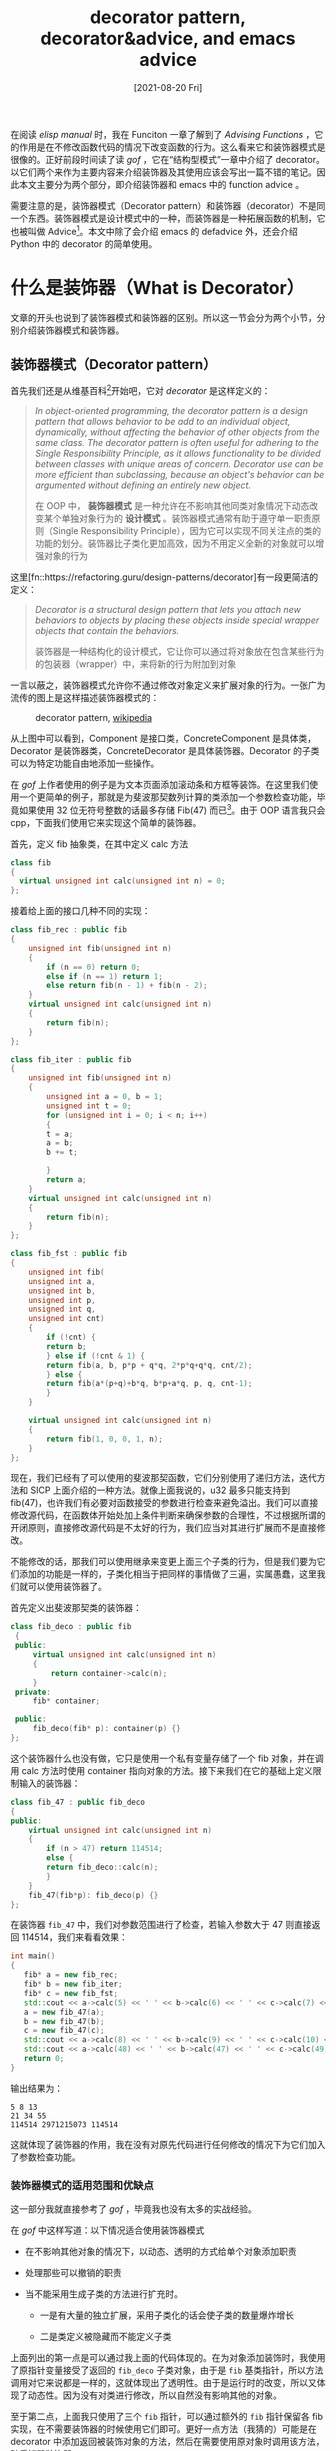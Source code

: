 #+TITLE: decorator pattern, decorator&advice, and emacs advice
#+DATE: [2021-08-20 Fri]
#+FILETAGS: elisp

# [[https://www.pixiv.net/artworks/38145009][file:dev/0.jpg]]

在阅读 /elisp manual/ 时，我在 Funciton 一章了解到了 /Advising Functions/ ，它的作用是在不修改函数代码的情况下改变函数的行为。这么看来它和装饰器模式是很像的。正好前段时间读了读  /gof/ ，它在“结构型模式”一章中介绍了 decorator。以它们两个来作为主要内容来介绍装饰器及其使用应该会写出一篇不错的笔记。因此本文主要分为两个部分，即介绍装饰器和 emacs 中的 function advice 。

需要注意的是，装饰器模式（Decorator pattern）和装饰器（decorator）不是同一个东西。装饰器模式是设计模式中的一种，而装饰器是一种拓展函数的机制，它也被叫做 Advice[fn::https://en.wikipedia.org/wiki/Advice_(programming)]。本文中除了会介绍 emacs 的 defadvice 外，还会介绍 Python 中的 decorator 的简单使用。

* 什么是装饰器（What is Decorator）

文章的开头也说到了装饰器模式和装饰器的区别。所以这一节会分为两个小节，分别介绍装饰器模式和装饰器。

** 装饰器模式（Decorator pattern）

首先我们还是从维基百科[fn::[[https://en.wikipedia.org/wiki/Decorator_pattern]]]开始吧，它对 /decorator/ 是这样定义的：

#+BEGIN_QUOTE
/In object-oriented programming, the decorator pattern is a design pattern that allows behavior to be add to an individual object, dynamically, without affecting the behavior of other objects from the same class. The decorator pattern is often useful for adhering to the Single Responsibility Principle, as it allows functionality to be divided between classes with unique areas of concern. Decorator use can be more efficient than subclassing, because an object's behavior can be argumented without defining an entirely new object./

在 OOP 中， *装饰器模式* 是一种允许在不影响其他同类对象情况下动态改变某个单独对象行为的 *设计模式* 。装饰器模式通常有助于遵守单一职责原则（Single Responsibility Principle），因为它可以实现不同关注点的类的功能的划分。装饰器比子类化更加高效，因为不用定义全新的对象就可以增强对象的行为
#+END_QUOTE

这里[fn::https://refactoring.guru/design-patterns/decorator]有一段更简洁的定义：

#+BEGIN_QUOTE
/Decorator is a structural design pattern that lets you attach new behaviors to objects by placing these objects inside special wrapper objects that contain the behaviors./

装饰器是一种结构化的设计模式，它让你可以通过将对象放在包含某些行为的包装器（wrapper）中，来将新的行为附加到对象
#+END_QUOTE

一言以蔽之，装饰器模式允许你不通过修改对象定义来扩展对象的行为。一张广为流传的图上是这样描述装饰器模式的：

#+CAPTION: decorator pattern, [[https://en.wikipedia.org/wiki/Decorator_pattern#/media/File:Decorator_UML_class_diagram.svg][wikipedia]]
[[./1.svg]]

从上图中可以看到，Component 是接口类，ConcreteComponent 是具体类，Decorator 是装饰器类，ConcreteDecorator 是具体装饰器。Decorator 的子类可以为特定功能自由地添加一些操作。

在 /gof/ 上作者使用的例子是为文本页面添加滚动条和方框等装饰。在这里我们使用一个更简单的例子，那就是为斐波那契数列计算的类添加一个参数检查功能，毕竟如果使用 32 位无符号整数的话最多存储 Fib(47) 而已[fn::http://www.maths.surrey.ac.uk/hosted-sites/R.Knott/Fibonacci/fibtable.html]。由于 OOP 语言我只会 cpp，下面我们使用它来实现这个简单的装饰器。

首先，定义 fib 抽象类，在其中定义 calc 方法
#+BEGIN_SRC cpp
  class fib
  {
    virtual unsigned int calc(unsigned int n) = 0;
  };
#+END_SRC

接着给上面的接口几种不同的实现：
#+BEGIN_SRC cpp
  class fib_rec : public fib
  {
      unsigned int fib(unsigned int n)
	  {
	      if (n == 0) return 0;
	      else if (n == 1) return 1;
	      else return fib(n - 1) + fib(n - 2);
	  }
      virtual unsigned int calc(unsigned int n)
	  {
	      return fib(n);
	  }
  };

  class fib_iter : public fib
  {
      unsigned int fib(unsigned int n)
	  {
	      unsigned int a = 0, b = 1;
	      unsigned int t = 0;
	      for (unsigned int i = 0; i < n; i++)
	      {
		  t = a;
		  a = b;
		  b += t;

	      }
	      return a;
	  }
      virtual unsigned int calc(unsigned int n)
	  {
	      return fib(n);
	  }
  };

  class fib_fst : public fib
  {
      unsigned int fib(
	  unsigned int a,
	  unsigned int b,
	  unsigned int p,
	  unsigned int q,
	  unsigned int cnt)
	  {
	      if (!cnt) {
		  return b;
	      } else if (!cnt & 1) {
		  return fib(a, b, p*p + q*q, 2*p*q+q*q, cnt/2);
	      } else {
		  return fib(a*(p+q)+b*q, b*p+a*q, p, q, cnt-1);
	      }
	  }

      virtual unsigned int calc(unsigned int n)
	  {
	      return fib(1, 0, 0, 1, n);
	  }
  };
#+END_SRC

现在，我们已经有了可以使用的斐波那契函数，它们分别使用了递归方法，迭代方法和 SICP 上面介绍的一种方法。就像上面我说的，u32 最多只能支持到 fib(47)，也许我们有必要对函数接受的参数进行检查来避免溢出。我们可以直接修改源代码，在函数体开始处加上条件判断来确保参数的合理性，不过根据所谓的开闭原则，直接修改源代码是不太好的行为，我们应当对其进行扩展而不是直接修改。

不能修改的话，那我们可以使用继承来变更上面三个子类的行为，但是我们要为它们添加的功能是一样的，子类化相当于把同样的事情做了三遍，实属愚蠢，这里我们就可以使用装饰器了。

首先定义出斐波那契类的装饰器：

#+BEGIN_SRC cpp
  class fib_deco : public fib
   {
   public:
       virtual unsigned int calc(unsigned int n)
	   {
	       return container->calc(n);
	   }
   private:
       fib* container;

   public:
       fib_deco(fib* p): container(p) {}
  };
#+END_SRC

这个装饰器什么也没有做，它只是使用一个私有变量存储了一个 fib 对象，并在调用 calc 方法时使用 container 指向对象的方法。接下来我们在它的基础上定义限制输入的装饰器：

#+BEGIN_SRC cpp
  class fib_47 : public fib_deco
  {
  public:
      virtual unsigned int calc(unsigned int n)
	  {
	      if (n > 47) return 114514;
	      else {
		  return fib_deco::calc(n);
	      }
	  }
      fib_47(fib*p): fib_deco(p) {}
  };
#+END_SRC

在装饰器 =fib_47= 中，我们对参数范围进行了检查，若输入参数大于 47 则直接返回 114514，我们来看看效果：

#+BEGIN_SRC cpp
  int main()
  {
     fib* a = new fib_rec;
     fib* b = new fib_iter;
     fib* c = new fib_fst;
     std::cout << a->calc(5) << ' ' << b->calc(6) << ' ' << c->calc(7) << '\n';
     a = new fib_47(a);
     b = new fib_47(b);
     c = new fib_47(c);
     std::cout << a->calc(8) << ' ' << b->calc(9) << ' ' << c->calc(10) << '\n';
     std::cout << a->calc(48) << ' ' << b->calc(47) << ' ' << c->calc(49) << '\n';
     return 0;
  }
#+END_SRC

输出结果为：

#+BEGIN_SRC text
5 8 13
21 34 55
114514 2971215073 114514
#+END_SRC

这就体现了装饰器的作用，我在没有对原先代码进行任何修改的情况下为它们加入了参数检查功能。

*** 装饰器模式的适用范围和优缺点

这一部分我就直接参考了 /gof/ ，毕竟我也没有太多的实战经验。

在 /gof/ 中这样写道：以下情况适合使用装饰器模式

- 在不影响其他对象的情况下，以动态、透明的方式给单个对象添加职责

- 处理那些可以撤销的职责

- 当不能采用生成子类的方法进行扩充时。

  - 一是有大量的独立扩展，采用子类化的话会使子类的数量爆炸增长

  - 二是类定义被隐藏而不能定义子类

上面列出的第一点是可以通过我上面的代码体现的。在为对象添加装饰时，我使用了原指针变量接受了返回的 =fib_deco= 子类对象，由于是 =fib= 基类指针，所以方法调用对它来说都是一样的，这就体现出了透明性。由于是运行时的改变，所以又体现了动态性。因为没有对类进行修改，所以自然没有影响其他的对象。

至于第二点，上面我只使用了三个 =fib= 指针，可以通过额外的 =fib= 指针保留各 fib 实现，在不需要装饰器的时候使用它们即可。更好一点方法（我猜的）可能是在 decorator 中添加返回被装饰对象的方法，然后在需要使用原对象时调用该方法，随后销毁装饰器。

第三点的第一小点是显而易见的，我可懒得去改每一个 fib 实现的定义。第二小点是在类定义不可见而无法定义子类的情况下只能使用装饰器。

在 /gof/ 上同样也提到了使用装饰器模式的优缺点，它的优点是：

- *比静态继承更灵活* 与静态继承相比，装饰器模式提供了更加灵活的向对象添加职责的方式，它可以在运行时增加和删除职责。相比之下，继承则要求为每个新增的职责创建一个新的子类，这会产生许多新的类从而增加系统复杂度。

- *避免在层次结构高层的类有太多的特征* 装饰器模式提供了一种“即用即付”的方法来添加职责。它并不试图在一个复杂的可定制的类中支持所有可预见的特征，相反，你可以定义一个简单的类，然后使用装饰器来逐渐添加功能。可以从简单的部件组合出复杂的功能。

存在优点的同时，它也有以下缺点：

- 装饰器和 Component 不一样，装饰器是一个透明的包装。如果从对象标识的观点出发，被装饰了的组件和组件本身是有区别的，因此使用装饰器时不应该依赖对象标识。

- 有许多小对象，采用装饰器模式进行系统设计往往会产生许多看上去类似的小对象，这些对象仅仅是在连接方式上有所不同，而不是它们的类或者它们的属性值有所不同。这对于了解系统的人来说是很容易掌握的，但是对于不熟悉的人学习难度较大且很难排错。

*** /gof/ 对实现装饰器的建议

1. *保证接口的一致性* 装饰器对象的接口必须与它装饰的 Component 接口一致，因此所有的 ConcreteDecorator 类必须有一个公共的父类。

2. *省略掉抽象的 Decorator 类* 只需要添加一个职责时没有必要定义抽象 Decorator类。通常你需要处理现存的类层次结构而不是设计一个新系统。

3. *保持 Component 的简单性* 为了接口一致性，Component 和 Decorator 必须有一个公共的父类。因此，保持类的简单性是很重要的，它应该集中于定义接口而不是存储数据。对数据的定义应该延迟到子类中，否则 Component 类会变得过于复杂和庞大，导致其难以使用。Component 类功能太多会使子类具有不需要功能的可能性大大增加。

这里我只提一提第二条，在上面的斐波那契类装饰器实现中，我创建了一个抽象装饰器类，但其实是不必要的，因为我需要添加的只是参数检查而已，只需要一个具体装饰器就够了。

** 装饰器（Decorator&Advice）

#+BEGIN_QUOTE
In aspect and functional programming, advice describes a class of functions which modify other functions when the latter are run; it is a certain function, method or procedure that is to be applied at a given join point of a program.

[[https://en.wikipedia.org/wiki/Advice_(programming)][from wikipedia]]
#+END_QUOTE

上面的装饰器是针对类的，这里的装饰器的装饰对象就是函数了。这一小节的标题我用的是 Decorator&Advice，根据维基百科[fn::https://en.wikipedia.org/wiki/Advice_(programming)]上的说法的话直接称为 Advice 就行了，但是 Python 中的 Advice 就叫 Decorator，这两种叫法都应该没有问题。这一小节我会简单介绍 Python 的 Decorator 使用方法。关于为什么 Decorator 要叫这个名字，以及其他各个方面的考虑，可以参考这里[fn::https://www.python.org/dev/peps/pep-0318/]，我就不在这里详细展开了。

在 Python 中，装饰器就是一个可以用来修改函数、方法或类定义的可调用对象。装饰器接受一个原始对象，并返回一个被调整过的对象，它随后被绑定到原定义的名字上。Python 装饰器受到了 Java 注解的影响[fn::https://en.wikipedia.org/wiki/Java_annotation]，与之有着相似的语法。

假设现在有一个函数，它可以将接受的数字乘二并返回：

#+BEGIN_SRC python
  def double(x):
      return x * 2
#+END_SRC

如果我们想要让他的返回值再加一的话，除了修改代码，还可以这样做：

#+BEGIN_SRC python
  def deco(f):
      def fun(x):
	  return f(x) + 1
      return fun
#+END_SRC

通过把原函数包在另一个函数里面并返回这个包函数，我们就完成了任务

#+BEGIN_SRC python
  double = deco(double)
  double(2)
  => 5
#+END_SRC

发现了吗， =double = deco(double)= 和上面的装饰器模式示例代码 =a = new fib_47(a);= 非常的像。Python 为我们提供了一种非常方便的写法，使用 '@' 注解就可以为函数加上包装了：

#+BEGIN_SRC python
  @deco
  def double(x):
      return x * 2
#+END_SRC

按照 PEP-318 上面的说法，这种写法和上面的那种是等价的，PEP-318 给出的说法是这样的：

#+BEGIN_SRC python
  @dec2
  @dec1
  def func(arg1, arg2, ...):
      pass

  #This is equivalent to:

  def func(arg1, arg2, ...):
      pass
  func = dec2(dec1(func))
#+END_SRC

上面这个例子说明装饰器是可以叠加的，最上面的函数注解在最外层，向下逐渐到达内层。

除了说接受装饰器之外，'@' 还接受返回装饰器的函数调用写法：

#+BEGIN_SRC python
  @decomaker(argA, argB, ...)
  def func(arg1, arg2, ...):
      pass
  #This is equivalent to:

  func = decomaker(argA, argB, ...)(func)
#+END_SRC

举例来说的话就是这样：

#+BEGIN_SRC python
  def decogen(i):
      def deco(f):
	  def fun(x):
	      return f(x) + i
	  return fun
      return deco

  @decogen(20)
  def inc1(x):
      return x + 1

  => 22
#+END_SRC

实际上，Python 对装饰器的要求仅仅是可调用的对象，所以除了函数之外还可以使用类，偏函数等等。由于本文的主要目的不是介绍 Python Decorator，所以就此打住。知乎上有一篇文章[fn::https://zhuanlan.zhihu.com/p/269012332]写的不错，可以前去参考。

* emacs 中的 advice

elisp 文档是这样描述 advice 的： /The advice feature lets you add to the existing definition of a function, by advising the function. This is a cleaner method than redefining the whole function./ 。

emacs 提供了两套 api 来为函数添加 advice，其一是使用 advice.el 中的 defadvice 系列函数，其二是使用 nadvice.el 中的 advice-add, advice-remove 系列函数。defadvice 已经过时了，elisp manual 中给它的标题是：Porting Old Advice -- Adapting code using the old defadvice。虽说如此，老代码中使用的就是 defadvice，对它进行学习有助于阅读代码。

因此，除了在这一节介绍 defadvice 外，我会在下一节对 nadvice 进行介绍，它的接口函数相对 defadvice 来说用起来更加简单方便。

在 emacs 27.2 的 emacs lisp manual 中，对 defadvice 的介绍作为 advice-add 的补充一带而过了，详细的文档在 advice.el 这个文件中。在 advice.el 的 Commentary 的开头部分又提到 /Advice is documented in the Emacs Lisp Manual/ ， 这就说明之前的 elisp manual 中是存在 defadvice 的详细介绍的。经过一番检索，我在这个页面[fn::http://ftp.gnu.org/pub//old-gnu/Manuals/elisp-manual-21-2.8/elisp.html]找到了 elisp manual 21。

在本节的余下部分我对 advice.el 和 elisp manual 21 进行了参考。

** 例子：如何为函数添加 advice

现在我们有一个叫做 =foo= 的函数，它的功能是将数字加一：

#+begin_src emacs-lisp
  (defun foo (x)
    "Add 1 to x"
    (1+ x))
#+end_src

假设我们想让它的功能变成将数字加二，我们可以这样来为它添加 advice：

#+BEGIN_SRC emacs-lisp
  (defadvice foo (before foo-add-2 first activate)
    "Add Another 1 to x"
    (setq x (1+ x)))
#+END_SRC

看到了上面代码中 =foo= 后面的 before 了吗，它表示在函数的 body 执行前起作用的那一类 advice。如果我们要在函数调用中来完成上面的功能的话，我们可以这样：

#+BEGIN_SRC emacs-lisp
  (defadvice foo (around foo-add-2-a first activate)
    "Add Another 1 to x"
    (setq x (1+ x))
    ad-do-it)
#+END_SRC

上面的 around 在中文中是“周围”的意思，它的意思是在函数调用时可以进行一些动作。原函数的执行发生在 =ad-do-it= 出现的地方，around 就像是在原函数的 body 周围插入一些额外的代码，然后把这些代码作为一个整体来执行。

如果你已经对 =foo= 函数和它的两个 advice 进行了求值，那么你在使用某个数字调用 =foo= 时，你会得到这个数字加上 3。这个 3 由 before，around 和原函数分别加上的 1 得来。

如果我们想在函数完成后把得到的结果乘 2 再返回呢？这个时候可以使用 after 关键字：

#+BEGIN_SRC emacs-lisp
  (defadvice foo (after foo-mul-2 first activate)
    "Mul 2 to res"
    (cl-incf ad-return-value ad-return-value))
#+END_SRC

这个时候，如果你使用 1 作为参数的话，得到的结果就是 8，即 =(1 + 1 + 1) * 2= 。上面我演示了三类 advice，即 before/around/after 的使用方法。在三个 advice 的共同作用下得到了 =(foo 1) => 8= 这样的结果。这个时候问题就来了，如果我想取消掉 advice 该怎么办呢？我们可以这样：

#+BEGIN_SRC emacs-lisp
  (ad-deactivate 'foo)

  (foo 1) => 2
#+END_SRC

如果想要让这些 advice 再次生效的话，使用 =ad-activate= 即可，它会激活参数函数的所有 advice。不过这样就引出了另一个问题，如果仅仅想让某些 advice 生效而不使用其他 advice 又该怎么办呢？这个时候就需要用到 enable/disable 机制了，上面的三个 advice 都处于 enable 状态，我们禁掉 after advice 试试：

#+BEGIN_SRC emacs-lisp
  (ad-disable-advice 'foo 'after 'foo-mul-2)
  (ad-activate 'foo) ;; if current status is active, can also use ad-update
  (foo 1) => 4
#+END_SRC

以上就是 defadvice 的基本使用介绍，你应该注意到了，除了 before/around/after 外还有 first, activate 等关键字，关于它们的详细介绍请看本节的剩余内容。

** defadvice 的用法

在 advice.el 中是这样描述 =defadvice= 的：

#+BEGIN_SRC emacs-lisp
   (defadvice <function> (<class> <name> [<position>] [<arglist>] {<flags>}*)
     [ [<documentation-string>] [<interactive-form>] ]
      {<body-form>}* )
#+END_SRC

- =<function>= 是需要添加 advice 的函数，下面我们叫它 advised function
- =<class>= 是 advice 的类别，它可以是 =before=, =around=, =after=, =activation= 和 =deactivation= 。 =activation= 和 =deactivation= 是特别的，它们用于定义 hook-like advice
- =<name>= 是 advice 的名字，它是一个非 nil 的符号。它被用来在某一 advice 类别中唯一标识某个 advice，这样便于通过相同的类型和名字来对 advice 进行重定义。advice 的名字是全局符号，所以要使用和函数一样的名字约定
- =<position>= 是可选的，它用来指定在 =<class>= 的 advice list 中新的 advice 的位置。它的值可以是 =first=, =last= 两个符号，或者是从零开始的数字（0 代表 =first= ，即最前面）。如果没有指定 =<position>= 那么默认使用 =first= ，将新的 advice 放到 list 的最前面。如果调用 defadvice 对某个 advice 进行重定义的话，在 defadvice 中指定的 position 会被忽略掉，并继续使用已有的位置。
- =<arglist>= 也是可选的，它是一个表，可用作 advised definition 的形参表。它应当与原函数的参数表兼容，否则对 advised function 的调用会失败。如果多个 advice 指定了参数表，那么对于 before/around/after advice 而言，在最前面（positon 最小）的那个会被使用。
- =<flags>= 由一个或多个符号组成，它指定了和 advice 相关的更多信息。它可以使用的符号包括：
  - =activate= ，表示 advised function 的 advice 在定义该 advice 后立刻激活，在 /forward advices/ 情况下它会被忽略
  - =protect= ，在该 advice 之前的 advice 出现非本地退出（non-local exit）或错误的情况下，该 advice 被保证执行
  - =compile= ，表示 advised definition 应该被编译，如果不同时指定 =activate= 的话它会被忽略
  - =disable= ，表示定义的 advice 应该被禁用。要使用这个 advice 首先需要激活它
  - =preactivate= ，指示 advised definition 应该在该 advice 的 defadvice 的宏展开/编译时已经预激活（preactivate）。这样就可以保证一个编译的 advised definition 可在运行时直接使用，而不必重新构建。仅在 =defadvice= 真正需要被编译时使用这个 flag。
- =<documentation-string>= 和 =<interactive-form>= 就是我们非常熟悉的东西了。interactive-form 可以用来改变或添加新的 interactive 行为，如果有多个 advice 指定了 interactive，那就使位置最前的那个
- =body-form= 就是通常的过程体，在其中可以访问/改变参数，返回值，绑定环境，和其他所有类型的副作用

关于 =<function>= ， =<name>= ， =<documentation-string>= ， =<body-form>= ， =<interactive-form>= 这几项，我个人认为凡是学过一点 elisp 的人应该都很清楚是什么，因此这里只对 =<class>= ， =<arglist>= ， =<flags>= 进行一定的介绍。由于 =<position>= 与各项都有关系，我就不单独介绍了。

*** <class>

文档中说 class 有五个，前三个是普通的 class，后面两个是特殊的 class，我们就先从普通 before/around/after 开始。

如果一个函数/宏/subr/特殊形式有 N 个 before advice，M 个 around advice 和 K 个 after advice，且它们都处于激活状态，那么添加 advice 后总体情况是这样的：

#+BEGIN_SRC emacs-lisp
  ([macro] lambda <arglist>
     [ [<advised-docstring>] [(interactive ...)] ]
     (let (ad-return-value)
       {<before-0-body-form>}*
	     ....
       {<before-N-1-body-form>}*
       {<around-0-body-form>}*
	  {<around-1-body-form>}*
		....
	     {<around-M-1-body-form>}*
		(setq ad-return-value
		      <apply original definition to <arglist>>)
	     {<other-around-M-1-body-form>}*
		....
	  {<other-around-1-body-form>}*
       {<other-around-0-body-form>}*
       {<after-0-body-form>}*
	     ....
       {<after-K-1-body-form>}*
       ad-return-value))
#+END_SRC

我们将它称为 *advised definition* （在 elisp manual 21 中称之为 combined definition） 。其中， =<arglist>= 是它的形参表，如果没有 advice 指定新的 arglist 的话，它就是原函数的参数表。 同理，如果没有 advice 指定 interactive-form 的话， =(interactive ...)= 就是原函数的 interactive。

在上一小节的举例中，我将 before/around/after 的功能粗略地描述为在函数调用前/调用中/调用后起作用，这样的描述和实际情况差别不大，但是还是不够准确。上面的伪代码来自 advice.el，它准确地反映了各 class 的作用时间：

- before advice 在调用原函数之前完成它的任务，使用它可以修改函数参数和做一些初始化操作。此时 =ad-return-value= 这个变量虽然对它（们）是可见的，但是修改该变量值的操作无意义，因为它会在调用原函数后直接被赋予原函数返回值
- around advice 作用在原函数调用的前后起作用，如果你想的话，你也可以在 around advice 中故意不写 ad-do-it，即不调用原函数，这样就好像把原函数掏空了塞个新函数进去一样（不过参数表是一样的）
- after advice 在函数调用完成后起作用，此时修改函数参数已无意义，因为原函数已经被调用过了，不过它（们）可以通过修改 =ad-return-value= 来修改 advised function 的返回值。此时也可以进行一些资源清理工作

可以看到，在上面代码中 around advice 和另两个 advice 的代码形状不太一致，before advice 和 after advice 同类之间是并列关系，而 around advice 同类之间是嵌套关系。这也好理解，嵌套关系保证了原函数只会在最内层的 around advice 中执行一次。你也许会注意到 around advice 好像可以起到 before 和 after advice 的作用，从原理上似乎是不需要这两类 advice。至于为什么要把 advice 分为这三类，我个人的看法是：对 advice 的分类明确了不同阶段的 advice 的职责，使得代码更加清晰，毕竟不是每个人都想在 advice 中至少写一个 =ad-do-it= 的。

除了说各类 advice 的职责外，我们再来看看各 advice 在 advised definition 中的执行顺序，它们的执行顺序与 advice 的 position 有关。对于 before advice 和 after advice， position 越小的则执行的越早，position 为 0 则最先执行，这也与上面伪代码中标注的数字一致。对于 around device，position 越小则越在外层，position 最大的在最内层，position 为 0 的在最外层，这在伪代码中也有标注。以下代码可以体现出 advice 与 position 的关系。

#+BEGIN_SRC emacs-lisp
  ;; please run these code in order
  (defun yyid (x) x)
  (defadvice yyid (before bef-1 activate)
    (setq x (concat "1" x)))
  (defadvice yyid (before bef-0 activate)
    (setq x (concat "0" x)))
  (defadvice yyid (around aro-1 activate)
    ad-do-it
    (setq ad-return-value (concat ad-return-value "3")))
  (defadvice yyid (around aro-0 activate)
    ad-do-it
    (setq ad-return-value (concat ad-return-value "2")))
  (defadvice yyid (after aft-1 activate)
    (setq ad-return-value (concat ad-return-value "5")))
  (defadvice yyid (after aft-0 activate)
    (setq ad-return-value (concat ad-return-value "4")))

  (yyid "-") => "10-3245"
#+END_SRC

以上就是关于 before/around/after 的介绍。对于 activation 和 deactivation 这两个 advice 类，advice.el 注释中说明并不多，只是说它们用于 hook 而不是 function，它们也不会被包括到 advised function 中。由于涉及到 =advice-info= 和 =forward advice= ，所以我会在下面而不是这里对它们进行介绍。

*** <arglist>

在上面我们已经简单介绍过了 <arglist> 的注意事项了，即与原函数的参数表兼容，在这里我们用一些简单例子来说明它的使用。

#+BEGIN_SRC emacs-lisp
  (defun yy-add (a b)
      (+ a b))
  (defadvice yy-add (before yy-tri (a b c) activate)
    "Add three numbers"
    (setq b (+ b c)))
  (yy-add 2 3 3) => 8
#+END_SRC

在添加了 arglist 的 advice 中，arglist 中参数的名字并不需要与原函数相同，保持参数与原参数的顺序一致即可，将 =yy-add= 中的 a b c 全部替换为 x y z 也是可以正常工作的。

现在还有一个问题，根据文档得知，arglist 的选取是根据 position 来决定的，即选取 position 最小的且带有 arglist 的 advice 来作为新的 arglist。对于同类的 advice 是可以比较 position 的，但是对于不同类的 advice，arglist 又是如何选取的呢？这个问题可以通过几组实验来得出结果，也可以直接阅读源代码：

#+BEGIN_SRC emacs-lisp
  (defun ad-advised-arglist (function)
    "Find first defined arglist in FUNCTION's redefining advices."
    (cl-dolist (advice (append (ad-get-enabled-advices function 'before)
			       (ad-get-enabled-advices function 'around)
			       (ad-get-enabled-advices function 'after)))
      (let ((arglist (ad-arglist (ad-advice-definition advice))))
	(if arglist
	    ;; We found the first one, use it:
	    (cl-return arglist)))))
#+END_SRC

在 advice.el 中叫做 =ad-advised-arglist= 的函数可以说明这一点，它的 =advice= 变量是按照 before, around, after 的顺序 append 起来的，所以它会首先使用 before 中的 arglist，如果没有找到再到 around 里面找，最后到 after 里面找。

不过话又说回来，在不同类的 advice 中指定多个 arglist 是一种很混乱的行为，一般也不会出现。

*** <flags>

和 class 的数量一样，flags 也有 5 个，它们分别是 =active=, =protect=, =compile=, =disable= 和 =preactivate= 。

其中， =activate= 对我们来说已经很熟悉了，使用它可以在对 defadvice 进行求值后立即为函数加上 advice。但有一种情况例外，那就是 =forward advice= 。所谓 =forward advice= ，就是在 advised function 还未定义的时候你就可以为它添加 advice。 =forward advice= 同时也意味着 =automatic activation= ，一旦有函数载入时便立即加上 advice。

需要注意的是， =automatic advice= 并不等于 =forwar advice= ，倒不如说是 =forward advice= 利用了它的特性。 =automatic advice= 是指：当函数名中存储有 advice-info 时，一旦函数载入就会立刻激活 advice。以下是 =forward advice= 的例子：

#+BEGIN_SRC emacs-lisp
  ;; evaluate in order
  (defadvice yysub (before yysub-1)
    (setq x (1- x)))

  (defun yysub (x y)
    (- x y))

  (yysub 1 2) => -2
#+END_SRC

可以看到，即便我在定义 advice 时没有使用 activate， =forward advice= 也完成了 advice 的激活。

=protect= 保证在之前的 advice 出问题时仍能执行。此外，若将 =protect= 用于 around advice，position 比它大的 advice 都会带有 =protect= 效果（就像洋葱一样）。以下是代码演示：

#+BEGIN_SRC emacs-lisp

  (defun yy-nothing (x) nil)
  (defadvice yy-nothing (before yy-no1 activate)
    (/ 1 0))
  (defadvice yy-nothing (around yy-no2 protect activate)
    (print "Hello")
    ad-do-it)
  (defadvice yy-nothing (around yy-no3 last activate)
    (print "world")
    ad-do-it)
  (defadvice yy-nothing (after yy-no4 protect activate)
  (print "!!!"))

  (yy-nothing 1) =>

  "Hello"

  "world"

  "!!!"
#+END_SRC

即便会弹出 debugger 告诉你出现了除 0 错误， "Hello world !!!" 还是能够打印出来。

=compile= 的作用是告诉 emacs 对 advised definition 进行字节码编译。这个选项需要和 activate 一起用，如果没有的话它会被忽略。它的效果如下：

#+BEGIN_SRC emacs-lisp
  (defun yy-int (x) (* x x 0.5))
  (byte-code-function-p 'yy-int) => nil
  (defadvice yy-int (before yy-int-x compile activate)
    (setq x (1+ x)))

  (byte-code-function-p (symbol-function 'ad-Advice-yy-int)) => t
#+END_SRC

可以看到， =symbol-function= 得到的结果是一个 byte-compiled function。如果你把 defadvice 和 defun 的求值顺序倒过来，使用 =forward advice= ，得到的将会是一个未编译的函数。这大概是由于在 =forward advice= 中 activate 被忽略了，顺带 compile 也就没有用了。

你可能会对上面的变量 =ad-Advice-yy-int= 感觉好奇，它是从哪里来的？上面的例子我是参考的 advice.el 中的示例，我猜这个变量存储的就是 advised definition。在 advice.el 的注释中没有对它进行说明。它应该是 advice 模块的内部变量，但是 advice 模块的编写时间太早了，那个时候还没有现在用的命名约定，即使用 =name--= 作为内部名字的前缀。

=disable= 将 advice 的初始状态设置为 =disable= ，注意， =disable= 对应的是 =enable= 而不是 =activate= ，后者对应的是 =deactivate= 。将一个 advice 定义为 =disable= 状态后，如果你需要使用它的话，你需要先将它设置为 =enable= 状态，再对 advised funtion 进行更新或激活。这一点可以通过以下代码说明：

#+BEGIN_SRC emacs-lisp
  (defun yy-tot (x y) (min x y))
  (defadvice yy-tot (after yy-tot-1 disable)
    (cl-incf ad-return-value))

  (yy-tot 1 2) => 1
  (yy-activate 'yy-tot)
  (yy-tot 1 2) => 1
  (ad-enable-advice 'yy-tot 'after "yy-tot-1")
  (ad-activate 'yy-tot)
  (yy-tot 1 2) => 2
#+END_SRC

=preactivate= 的作用是在编译时就根据现有的 advice 完成 advised definition 的构造。至于这样做的原因，文档上是这样说的：

#+BEGIN_QUOTE
Constructing an advised definition is moderately expensive. In a situation where one package defines a lot of advised functions it might be prohibitively expensive to do all the advised definition construction at runtime.
#+END_QUOTE

简而言之，preactivation 提供了一种在编译时构建 advised definition 的机制，这样就可以在运行时以较小的代价激活 advised definition。要使用它的话，你需要在 defadvice 中指定这个 flag，调用这个 defadvice 时会创建包括所有 enabled advice 和它本身的 advice 组成的 advised definition。当函数的 advice 激活时，如果 enabled advice 与编译的 advised definition 匹配的话，就会直接使用编译的 advised definition。

关于 preactivate 的更多信息可以参考 advice.el，由于我很少使用到 emacs 的编译功能，所以我也没有太多的经验。

** 访问 advised function 的参数

在上面的所有例子中，我都是在 advice 中直接使用原函数的参数表中的名字，以此来改变原函数的行为，或者是通过指定新的 arglist 从而使用 arglist 里面的名字 。如果我们已知 advised function 的名字的话，这样做是没有问题的，但是不知道名字的话是无法对 advised function 参数进行访问的。因此，除了使用原来的参数名来访问参数，advice.el 还提供了一种方法。

advice.el 是这样描述的：当 advised definition 被构建后，对实参的访问是通过参数在表中的位置来进行的。也就是说，我们可以通过指定位置而不是名字来访问特定的参数。advice.el 提供了 =ad-get-arg= 和 =ad-get-args= 来访问参数，前者访问指定位置的参数，后者访问指定位置和它后面的所有参数组成的表，例如，对于以下函数，使用这两个访问函数的效果如下：

#+BEGIN_SRC emacs-lisp
  (defun foo (x y &optional z &rest r) ....)
  (foo 0 1 2 3 4 5 6)

  (ad-get-arg 0) -> 0
  (ad-get-arg 1) -> 1
  (ad-get-arg 2) -> 2
  (ad-get-arg 3) -> 3
  (ad-get-args 2) -> (2 3 4 5 6)
  (ad-get-args 4) -> (4 5 6)
#+END_SRC

与之类似地， =ad-set-arg= 和 =ad-set-args= 对给定位置的参数进行修改，例如 =(ad-set-arg 5 "five")= 将第 6 个参数的值赋为 "five"。作用于上面定义的 =foo= 的话，得到的参数表就成了 =(0 1 2 3 4 "five" 6)= 。使用 =ad-set-args= 则可以修改多个参数。使用 =(ad-set-args 0 '(5 4 3 2 1 0))= 可以得到 =(foo 5 4 3 2 1 0)= ，可以注意到后面的 6 已经没有了。

以上的四个函数实现了对参数的读写，但是如果还需要知道更多信息，比如参数名字，类型和值的话，就需要用到 =ad-arg-bindings= 了。 =ad-arg-bindings= 是一个文本宏，它会被替换为 binding specification 组成的表，表中的每个 binding specification 对应于每个参数变量。可以使用 =ad-arg-binding-field= 从其中提取相关信息，它接受一个 binding specification 和一个符号作为参数，符号可以是 ='name=, ='value= 和 ='type= 。

如果使用 ='type= 作为参数，那么返回值只可能是三个值，即 =required= ， =optional= 和 =rest= ，分别对应三种不同类型的参数。在 advice.el 中给了这样的例子：

#+BEGIN_SRC emacs-lisp
  (let* ((bindings ad-arg-bindings)
	 (firstarg (car bindings))
	 (secondarg (car (cdr bindings))))
    ;; Print info about first argument
    (print (format "%s=%s (%s)"
		   (ad-arg-binding-field firstarg 'name)
		   (ad-arg-binding-field firstarg 'value)
		   (ad-arg-binding-field firstarg 'type)))
    ....)
#+END_SRC

** advice 的激活与停用（(de)?activate）

在上面我们已经简单地使用过 =ad-activate= 来激活函数，这一小节更进一步，介绍更多的使用情况。

在正式开始之前，不知道你想过这个问题没有：为什么需要在 defadvice 时使用 activate 来表示定义后立刻激活，而不是默认激活呢？在 advice.el 中对这个问题做出了解释：

#+BEGIN_QUOTE
advise 发生在两个阶段，即：
1) 对各种 advice 的定义
2) 激活已定义且可用的所有 advice

将 advice 的定义和激活拆开的好处就是，当你要使用一连串的 advice 时，你可以在将它们合并到 advised definition 之前完成所有的定义，这样可以避免在中间构建不必要的 advised definition。对 advice information 的积累是在函数符号的 =advice-info= 属性中完成的，这与 advised definition 的构建是完全独立的。
#+END_QUOTE

当 advised function 第一次激活时，它的原定义会被保存起来，所有启用的 advice 会组合在一起构成 advised definition，随后会使用 advised definiton 对函数进行重定义。如果使用 =ad-activate= 命令时还使用了 =C-u= 前缀，那么 advised definition 还会被编译。调用 =add-activate= 函数时在第二参数位置指定 =t= 也可以。 =ad-default-compilation-action= 会根据系统当前状态来决定是否对其进行编译，可以自定义这个 option 来控制编译行为。

=ad-deactivate= 可以用来将 advised function 变回原函数。它也可以作为命令调用。因为 =ad-activate= 会对 advised definition 进行缓存，函数可以以很小的开销来重新激活 advice。

这里插一嘴对 caching 的介绍。在 advised definition 构建之后，它会作为 advised function 的一部分被缓存到函数的属性 =advice-info= 中，这样就可以对它进行重用，比如停用后的重新激活。

因为函数的 =advice-info= 可能随时间发生变化，所以会使用一个 cache-id 来检验在重用时缓存的内容是否还可用。当 advised function 已经激活过且当前的缓存是有效的，那么就会使用缓存而不是重新创建一个。如果你想要确保构建一个新的 definition 的话，可以在激活 advised function 前使用 =ad-clear-cache= 清空缓存。

=ad-activate-regexp= 和 =ad-deactivate-regexp= 可以用来激活/停用满足正则条件的 advice 对应的所有 advised function，它们可以用来控制满足某命名规则的一系列函数。最后， =ad-activate-all= 和 =ad-deactivate-all= 可以用来激活/停用当前所有的 advised funciton。

** advice 的启用和禁用（enable/disable）

=ad-activate= 和 =ad-deactivate= 提供了激活和停用 advice 的功能。enable/disable 则更进一步，为控制是否在 advised definition 中使用某个 advice 提供了控制手段。每个 advice 都有一个使能标志（enablement flag）。当对 advised function 的 advice 构建 advised definition 时，只有使能标志为 enabled 的才能参与组合。

对使能标志的控制主要通过两个函数完成： =ad-enable-advie= 和 =ad-disable-function= 。例如 =(ad-disable-advice 'foo 'before 'my-advice)= 就可以使叫做 my-advice 的 before advice 处于 disable 状态。这条代码只是改变了使能标志，要让它在 advised definition 中停用的话需要重新激活一次 foo，即： =(ad-activate 'foo)= 。

除了使用准确的函数名，我们也可以使用正则表达式字符串作为这两个函数的第三参数。这样就可以启用/禁止一系列满足正则的 advice。它们的第二参数除了可以是 before/around/after 外，还可以是 any，any 可以在所有三个 class 中寻找 advice。

除了以上两个函数外，还可以使用 =ad-enable-regexp= ， =ad-disable-regexp= 来对全局的所有满足正则表达式的 advice 进行使能控制。在完成使能设定后可以使用 =ad-activate-regexp= 进行刷新，也可以使用 =ad-update-regexp= 。更新功能的函数还有 =ad-update-all= 和 =ad-update= ， 它们分别对全局函数和指定的函数的 advised definition 进行更新。

** 一些补充

这一小节主要介绍上文未提及的一些函数。

- =ad-unadvise= 会停止函数的所有 advice 并将它们都移除掉，它们再也无法被激活了， =ad-unadvise-all= 则移除掉当前所有 advised function 的 advice，慎用

- =ad-recover= ，它尝试恢复原函数，并撤销掉所有的 advice，文档中把它说成是低阶的 =ad-unadvise= 。仅在紧急情况下使用它，它也有一个 =-all= 的版本，即 =ad-recover-all=

- =ad-remove-advice= ，移除掉某个 class 中的某个 advice

- =ad-compile-function= ，如果函数/宏是可编译的，则对其进行字节码编译

- =ad-add-advice= ，这是另一种添加 advice 的方式

- =ad-start-advice= 和 =ad-stop-advice= ，这两个函数我是在 elisp manual 21 上找到的，现在已经被废弃掉了

除了上面的函数，这里我们最后对 activation 和 deactivation 两个 class 进行一下介绍。这两种 advice 不会被添加到 advised definition 中，它们会整合到钩子（hook form）中，钩子在 advised function 的 advice-info 被激活或被停止时进行求值。这两类 advice 的应用之一是为文件提供文件载入钩子，文件一般是不会有自己的钩子的。advice.el 中的例子如下：

加入你想要在文件 "file-x" 载入时打印消息，假设文件中最后定义的函数的名字是 “file-x-last-fn"，那么可以定义如下的 advice：

#+BEGIN_SRC emacs-lisp
  (defadvice file-x-last-fn (activation file-x-load-hook)
     "Executed whenever file-x is loaded"
     (if load-in-progress (message "Loaded file-x")))
#+END_SRC

它会为 "file-x-last-fn" 建立一个 =forward advice= ，当文件载入时 advice 就会被激活。因为这类 advice 不会被加入原函数，所以函数的定义保持不变，但是 activation advice 会在它激活时运行，这个效果就像是为文件加上了载入钩子一样。

话虽如此，我按照文档中描述的做了一遍，发现 activation advice 的 body 并未执行，通过对原函数执行 =ad-activate= 和 =ad-deactivate= 后我发现它们的返回值都是 nil，这就说明无法对只含有 activation 和 deactivation advice 的 advised function 进行激活和停止。如果为原函数加上一个空的普通 advice，上述代码就可以正常执行了。

#+BEGIN_SRC emacs-lisp
(setq abc 0) => 0
(defadvice yy-yy (activation yy-yy-a) (cl-incf abc)) => yy-yy
(defadvice yy-yy (deactivation yy-yy-d) (cl-decf abc 2)) => yy-yy
(defadvice yy-yy (before yy-yy-nothing)) => yy-yy
abc => 0
(defun yy-yy (x) (+ x 1)) => yy-yy
abc => 1
(ad-deactivate 'yy-yy) => yy-yy
abc => -1
(ad-activate 'yy-yy) => yy-yy
abc => 0
#+END_SRC

通过以上代码就可以直观反映这两类 advice 的功能了。

以上就是 advice.el 的大致介绍，这些函数都是应用接口，还有许多的用于操控 advice 内部结构的函数，它们也许可以用于 advice 的调试，比如 =ad-has-advide= ， =ad-is-active= 等。这里我就不一一展开介绍了。

关于如何给 subr 和 macro 加上 advice 我也没有提到，因为本来宏就用的少，为宏加上 advice 的情况估计一时半会儿是碰不上了。

同时需要注意的是，根据我的实操，advice.el 中的注释描述和函数的实际行为可能不一定对的上（比如上面的 activation advice），毕竟它也算是个历史悠久的模块了。建议使用更新的 =advice-*= 系列函数，用 defadvice 做简单工作，当然最好不用。

* emacs 的 nadvice

在 nadvice.el 的开头有这样一行注释：
#+BEGIN_QUOTE
;; Copyright (C) 2012-2021 Free Software Foundation, Inc.
#+END_QUOTE

我猜 nadvice 应该是在 2012 年引入的。

与 defadvice 不同的是，nadvice 提供了两套函数来添加 advice，它们分别是 add-function/remove-function 和 advice-add/advice-remove，后者是对前者的简单包装。

由于我们已经有了使用 defadvice 的经验，而且 defadvice 和 advice-add 有着许多的相似之处，这里我们就省略掉用作情景引入的例子，直接开始讲各个函数的用法。

** nadvice 的 function 系列函数

这一小节要介绍的是 add-function 和 remove-function。 =add-function= 的函数原型如下：

#+BEGIN_SRC emacs-lisp
(add-function where place function &optional props)
#+END_SRC

- =where= 决定了 =function= 如何与现存函数进行组合，即 advice 是应该在原函数调用前还是调用后起作用，它可以是 :before，:after 等等。下面我会详细介绍各种组合方式
- =place= 决定了 advice 添加到的地方。如果它只是符号的话，那么 =function= 会被添加到全局，如果 =place= 是以 =(local symbol)= （其中 symbol 是一个返回变量名的表达式）的形式出现的话，那么 =function= 只会在当前 buffer 起作用
- =funtion= 是 advice，它被添加到原函数
- =props= 是一个属性值 alist，用来指定一些额外的属性，只有两个有特殊意义：
  - =name= ，给 advice 一个名字，它可以是符号或者字符串。它被用来索引 advice。 =remove-function= 可以使用它来移除掉用于 advice 的函数。这一般在使用匿名函数作为 advice 时起作用
  - =depth= ，用于指定 advice 的次序，它和 defadvice 里面的 position 很像。默认情况下 depth 为 0，depth 为 100 表示 advice 在最深处，depth 为 -100 则表明它应该在最外层。当对两个 advice 指定了相同的 depth 时，最近添加的那个处于外层。

如果 =function= 不是 interactive 的话，使用 add-function 得到的组合函数会继承来自原函数的 interactive-form。否则，组合函数会使用来自 =function= 的 interactive。不过这也是存在例外的，建议直接去阅读文档。

remove-function 的函数原型是 =(remove-function place function)= ，它将 =function= 从 =pacle= 移除。它仅对使用 add-function 添加的函数起作用。在内部它使用 =equal= 来比较函数。它也会比较函数的 =name= 属性，这一般比使用 =equal= 进行比较更加可靠。

除了这两个主要函数外，还有几个起辅助作用的小函数：

=advice-function-member-p= 接受 advice 和函数作为参数，如果 advice 已经在函数中了就返回非空值。除了使用函数作为 advice 参数外，还可使用在 add-function 中指定的名字作为 advice 参数。

=advice-function-mapc= 接受一个函数 =f= 和 advised function =function-def= ，它将以 =f= 对 =function-def= 中所有的 advice 进行遍历。 =f= 接受两个参数：advice 函数及其属性

=advice-eval-interactive-spec= 接受一个 =spec= ，然后返回由 =spec= 指定的参数表。比如 =(advice-eval-interactive-spec "r")= 就会返回被高亮选中区域的首尾 point。

由于我还没有讲到 =where= 可以取哪些组合方法以及各种组合方法的使用方式，这里就举一个最简单的例子来说明 add/remove-function 的使用：

#+BEGIN_SRC emacs-lisp
(defun add3 (x) (+ x 3))

(add-function :filter-args
	      (symbol-function 'add3)
	      (lambda (x) (-map '1+ x))
	      '((name . yyy)))

(add3 1) => 5

(remove-function (symbol-function 'add3) 'yyy)

(add3 1) => 4
#+END_SRC

上面我使用了 =name= 来指定 advice 的名字，如果不对匿名函数指定一个名字的话，在 lexical-binding 为 non-nil 的情况下，使用原匿名函数的 lambda 表达式作为 remove-function 的函数参数并不能成功删除 advice，但是在 lexical-binding 为 nil 时则可以。这大概是因为在词法作用域下给匿名函数加入了额外的信息，使得两个相同的表达式并不 =equal= 等价。读者可以自己试一试。

如果直接使用有名字的函数的话，就不需要在调用 add-function 时指定名字了：

#+BEGIN_SRC emacs-lisp
(defun my-1+ (x) (-map '1+ x))

(add-function :filter-args (symbol-function 'add3) 'my-1+)
(add3 1) => 5
(remove-function (symbol-function 'add3) 'my-1+)
(add3 1) => 4
#+END_SRC

** 各种各样的 advice 组合方式

在上面的 add-function 举例中，我使用 :filter-args 来作为例子，它的作用是对参数进行 filter，原函数调用时使用它返回的参数表作为参数。除它之外还有 9 个组合方式。它们分别是 :before, :after, :around, :override, :before-while, :before-until, :after-while, :after-until, :filter-return。相比于 defadvice 中的 3 种 class，nadvice 对 advice 的职责进行了进一步的细分。

下面我们将原函数记为 =OLDFUN= ，将传递给 add-funciton 的 advice 记为 =FUNCTION= 。

*** :before

:before 的作用就是在原函数调用之前做一些工作，它对原函数的调用没有影响，和原函数调用是平行关系，加上 :before advice 后的函数可以这样理解：

#+BEGIN_SRC emacs-lisp
(lambda (&rest r) (apply FUNCTION r) (apply OLDFUN r))
#+END_SRC

*** :after

:after 是在函数调用之后做一些工作，它与原函数也是平行关系：

#+BEGIN_SRC emacs-lisp
(lambda (&rest r) (prog1 (apply OLDFUN r) (apply FUNCTION r)))
#+END_SRC

*** :around

这个选项和 defadvice 中的 around 很接近，把 =OLDFUN= 的调用责任交给了你：

#+BEGIN_SRC emacs-lisp
(lambda (&rest r) (apply FUNCTION OLDFUN r))
#+END_SRC

这个时候， =FUNCTION= 的第一参数就是原函数，你可以决定是否对其调用，以及确定调用的位置。

*** :override

:override 相当于完全抛弃了原函数，只调用你在 =FUNCTION= 的 body 中的代码：

#+BEGIN_SRC emacs-lisp
(lambda (&rest r) (apply FUNCTION r))
#+END_SRC

*** :before-while 和 :before-until

:before-while 指定根据 =FUNCTION= 的返回值来决定是否对原函数进行调用，若为非 nil 则调用原函数，即：

#+BEGIN_SRC emacs-lisp
(lambda (&rest c) (and (apply FUNCTION r) (apply OLDFUN r)))
#+END_SRC

:before-until 则是在 =FUNCTION= 返回 nil 时才调用原函数，将上面的 and 换成 or 即可。

#+BEGIN_SRC emacs-lisp
(lambda (&rest c) (or (apply FUNCTION r) (apply OLDFUN r)))
#+END_SRC

*** :after-while 和 :after-until

与 :before-while 和 :before-until 一样，它们也是根据条件判断函数是否调用。不同的是，:before-* 系列是根据 =FUNCTION= 的结果判断是否调用原函数，:after-* 系列则是根据原函数的调用结果来判断是否调用 =FUNCTION= ：

#+BEGIN_SRC emacs-lisp
(lambda (&rest r) (and (apply OLDFUN r) (apply FUNCTION r)))
(lambda (&rest r) (or  (apply OLDFUN r) (apply FUNCTION r)))
#+END_SRC

*** :filter-atgs 和 :filter-return

它们起到的作用就像是在 defadvice 中的 before 和 after 中分别修改参数和返回值一样。需要注意的是，在上面的位置参数中都是使用 apply 调用 =FUNCTION= ， 对于 :filter-* 系列则是使用 funcall 函数调用，这也是为什么在上面的 add-function 例子中我使用 =(lambda (x) (-map  '1+ x))= 来作为 =FUNCTION= 的原因。

#+BEGIN_SRC emacs-lisp
(lambda (&rest r) (apply OLDFUN (funcall FUNCTION r)))
(lambda (&rest r) (funcall FUNCTION (apply OLDFUN r)))
#+END_SRC

我在下面的 advice-* 系列函数中会对上面的几个位置关键字进行演示。

这里我们来看一看 depth 对 advice 的影响。对于 :before advice，在最外（depth 最小）意味着它会首先运行，在任何其他 advice 之前；在最里层（depth 最大）则意味着它在原函数执行前最后执行。类似地，对于 :after advice，在最里层意味着它在原函数执行后首先执行，在最外层意味着在它在所有 advice 执行后运行。对于 :override 最内层意味着它只会 override 原函数，在最外层意味着它会 override 所有里层的 :override advice。

** nadvice 的 advice 系列函数

在上面的 add-function 例子中，当我指定 =place= 参数时，由于 add-function 接受函数对象作为参数，所以我不能直接使用函数的符号作为参数，而必须使用 =symbol-function= 先进行一次转换。对于有名函数，使用 advice-add 和 advice-remove 更加方便。

以下是和 advice 相关的各个函数或宏：

*** define-advice

define-advice 的函数原型是：

#+BEGIN_SRC emacs-lisp
(define-advice symbol (where lambda-list &optional name depth) &rest body)
#+END_SRC

使用它可以定义一个 advice 并将 advice 添加到名字为 =symbol= 的函数中。如果 =name= 是 nil 的话 advice 就是匿名的，否则它的名字是 =symbol@name= 。

*** advice-add 和 advice-remove

#+BEGIN_SRC emacs-lisp
(advice-add symbol where function &optional props)
#+END_SRC

它将 advice function 添加到名字是 =symbol= 的函数中。 =props= 和 add-function 中的意思一致。

#+BEGIN_SRC emacs-lisp
(advice-remove symbol function)
#+END_SRC

advice-remove 将 function 从 =symbol= 代表的函数中移除， =function= 可以是 advice 的 =name= 。

*** 其他函数

=(advice-member-p function symbol)= 可以判断 advice 是否在函数中。

 =(advice-mapc function symbol)= 可以对函数的所有 advice 进行遍历。

*** 补充说明和使用例子

在 elisp manual 27 的 advice 一章中[fn::https://www.gnu.org/software/emacs/manual/html_node/elisp/Advising-Named-Functions.html] 是这样描述 advice 的：

#+BEGIN_QUOTE
advice-add can be useful for altering the behavior of existing calls to an existing function without having to redefine the whole function. However, it can be a source of bugs, since existing callers to the function may assume the old behavior, and work incorrectly when the behavior is changed by advice. Advice can also cause confusion in debugging, if the person doing the debugging does not notice or remember that the function has been modified by advice.

For these reasons, advice should be reserved for the cases where you cannot modify a function’s behavior in any other way.
#+END_QUOTE

也就是说，文档建议你不在非用不可的情况下最好不要用 advice。

下面我们用几个例子来结束这一小节，这里主要使用的是 advide-* 系列函数。

#+BEGIN_SRC emacs-lisp
  ;;1. use define-advice
  (defun fact (n)
    (cl-loop
     with x = 1
     for i from 1 to n
     do (setq x (* x i))
     finally return x))

  (define-advice fact (:before (x) yy-fact)
    (print (format "n is %s" x)))
  => fact@yy-fact

  (fact 10)
  =>
  "n is 10"
  3628800

  ;;2. use advice-add
  (defun yy-fact-1 (n)
    (print (1+ n)))
  (advice-add 'fact :after 'yy-fact-1)
  => nil

  (fact 10)
  =>
  "x is 10"

  11
  3628800

  ;;3. use :around
  (defun yy-fact-ar (fun n)
  (funcall fun (+ n 1)))

  (advice-add 'fact :around 'yy-fact-ar)

  (fact 10)
  =>
  "x is 11"

  12
  39916800

  ;;4. use :filter-return
  (defun yy-fact-fre (ret-v)
     (+ 1 ret-v))

  (advice-add 'fact :filter-return 'yy-fact-fre)

  (fact 10)
  =>
  "x is 11"

  12
  39916801

  ;;5. remove all advice
  (progn
     (advice-remove 'fact 'yy-fact-1)
     (advice-remove 'fact 'yy-fact-ar)
     (advice-remove 'fact 'yy-fact-fre)
     (advice-remove 'fact 'fact@yy-fact))

  (fact 10) => 3628800
#+END_SRC

上面都是非常简单的例子，我没有演示 depth 的使用，这方面可以参考 defadvice 中的例子。

关于 defadvice 和 advice-add 的互操作性我没精力尝试了，有兴趣的同学可以试试。

* 后记

在开始写这篇文章时，我没想到居然会写这么多，我以为只是几个简单的函数罢了。

感谢 Hans Chalupsky 和 Stefan Monnier 为我们带来了如此方便和强大的 advice 机制。

这大概是我在 2021 年的最后一篇文章了，接下来我可能会非常的忙。看到这里的同学真是辛苦了，我们来年再见。

# [[https://www.pixiv.net/artworks/33080985][file:dev/p1.jpg]]
